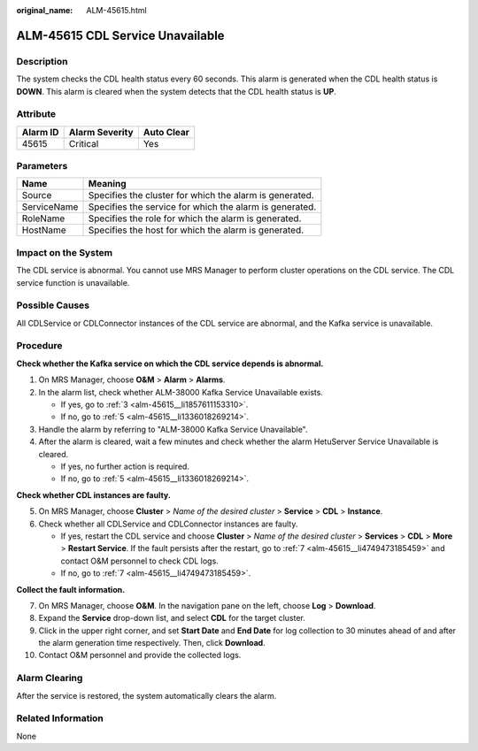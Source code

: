 :original_name: ALM-45615.html

.. _ALM-45615:

ALM-45615 CDL Service Unavailable
=================================

Description
-----------

The system checks the CDL health status every 60 seconds. This alarm is generated when the CDL health status is **DOWN**. This alarm is cleared when the system detects that the CDL health status is **UP**.

Attribute
---------

======== ============== ==========
Alarm ID Alarm Severity Auto Clear
======== ============== ==========
45615    Critical       Yes
======== ============== ==========

Parameters
----------

=========== =======================================================
Name        Meaning
=========== =======================================================
Source      Specifies the cluster for which the alarm is generated.
ServiceName Specifies the service for which the alarm is generated.
RoleName    Specifies the role for which the alarm is generated.
HostName    Specifies the host for which the alarm is generated.
=========== =======================================================

Impact on the System
--------------------

The CDL service is abnormal. You cannot use MRS Manager to perform cluster operations on the CDL service. The CDL service function is unavailable.

Possible Causes
---------------

All CDLService or CDLConnector instances of the CDL service are abnormal, and the Kafka service is unavailable.

Procedure
---------

**Check whether the Kafka service on which the CDL service depends is abnormal.**

#. On MRS Manager, choose **O&M** > **Alarm** > **Alarms**.

#. In the alarm list, check whether ALM-38000 Kafka Service Unavailable exists.

   -  If yes, go to :ref:`3 <alm-45615__li1857611153310>`.
   -  If no, go to :ref:`5 <alm-45615__li1336018269214>`.

#. .. _alm-45615__li1857611153310:

   Handle the alarm by referring to "ALM-38000 Kafka Service Unavailable".

#. After the alarm is cleared, wait a few minutes and check whether the alarm HetuServer Service Unavailable is cleared.

   -  If yes, no further action is required.
   -  If no, go to :ref:`5 <alm-45615__li1336018269214>`.

**Check whether CDL instances are faulty.**

5. .. _alm-45615__li1336018269214:

   On MRS Manager, choose **Cluster** > *Name of the desired cluster* > **Service** > **CDL** > **Instance**.

6. Check whether all CDLService and CDLConnector instances are faulty.

   -  If yes, restart the CDL service and choose **Cluster** > *Name of the desired cluster* > **Services** > **CDL** > **More** > **Restart Service**. If the fault persists after the restart, go to :ref:`7 <alm-45615__li4749473185459>` and contact O&M personnel to check CDL logs.
   -  If no, go to :ref:`7 <alm-45615__li4749473185459>`.

**Collect the fault information.**

7.  .. _alm-45615__li4749473185459:

    On MRS Manager, choose **O&M**. In the navigation pane on the left, choose **Log** > **Download**.

8.  Expand the **Service** drop-down list, and select **CDL** for the target cluster.

9.  Click |image1| in the upper right corner, and set **Start Date** and **End Date** for log collection to 30 minutes ahead of and after the alarm generation time respectively. Then, click **Download**.

10. Contact O&M personnel and provide the collected logs.

Alarm Clearing
--------------

After the service is restored, the system automatically clears the alarm.

Related Information
-------------------

None

.. |image1| image:: /_static/images/en-us_image_0000001532767706.png

